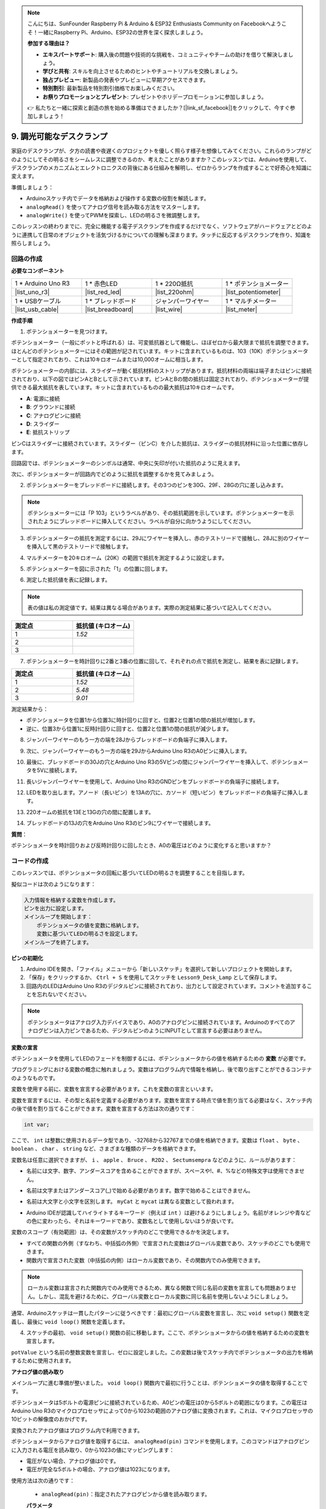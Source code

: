 .. note::

    こんにちは、SunFounder Raspberry Pi & Arduino & ESP32 Enthusiasts Community on Facebookへようこそ！一緒にRaspberry Pi、Arduino、ESP32の世界を深く探求しましょう。

    **参加する理由は？**

    - **エキスパートサポート**: 購入後の問題や技術的な挑戦を、コミュニティやチームの助けを借りて解決しましょう。
    - **学びと共有**: スキルを向上させるためのヒントやチュートリアルを交換しましょう。
    - **独占プレビュー**: 新製品の発表やプレビューに早期アクセスできます。
    - **特別割引**: 最新製品を特別割引価格でお楽しみください。
    - **お祭りプロモーションとプレゼント**: プレゼントやホリデープロモーションに参加しましょう。

    👉 私たちと一緒に探索と創造の旅を始める準備はできましたか？[|link_sf_facebook|]をクリックして、今すぐ参加しましょう！

9. 調光可能なデスクランプ
=============================================

家庭のデスクランプが、夕方の読書や夜遅くのプロジェクトを優しく照らす様子を想像してみてください。これらのランプがどのようにしてその明るさをシームレスに調整できるのか、考えたことがありますか？このレッスンでは、Arduinoを使用して、デスクランプのメカニズムとエレクトロニクスの背後にある仕組みを解明し、ゼロからランプを作成することで好奇心を知識に変えます。

.. .. image:: img/9_desk_lamp_pot.jpg
..     :width: 500
..     :align: center
    
.. raw:: html

    <video muted controls style = "max-width:90%">
        <source src="_static/video/9_dimmble_led.mp4" type="video/mp4">
        Your browser does not support the video tag.
    </video>

準備しましょう：

* Arduinoスケッチ内でデータを格納および操作する変数の役割を解読します。
* ``analogRead()`` を使ってアナログ信号を読み取る方法をマスターします。
* ``analogWrite()`` を使ってPWMを探索し、LEDの明るさを微調整します。

このレッスンの終わりまでに、完全に機能する電子デスクランプを作成するだけでなく、ソフトウェアがハードウェアとどのように連携して日常のオブジェクトを活気づけるかについての理解も深まります。タッチに反応するデスクランプを作り、知識を照らしましょう。

回路の作成
------------------------------------

**必要なコンポーネント**

.. list-table:: 
   :widths: 25 25 25 25
   :header-rows: 0

   * - 1 * Arduino Uno R3
     - 1 * 赤色LED
     - 1 * 220Ω抵抗
     - 1 * ポテンショメーター
   * - |list_uno_r3| 
     - |list_red_led| 
     - |list_220ohm| 
     - |list_potentiometer| 
   * - 1 * USBケーブル
     - 1 * ブレッドボード
     - ジャンパーワイヤー
     - 1 * マルチメーター
   * - |list_usb_cable| 
     - |list_breadboard| 
     - |list_wire| 
     - |list_meter|

**作成手順**

1. ポテンショメーターを見つけます。

ポテンショメーター（一般にポットと呼ばれる）は、可変抵抗器として機能し、ほぼゼロから最大限まで抵抗を調整できます。ほとんどのポテンショメーターにはその範囲が記されています。キットに含まれているものは、103（10K）ポテンショメーターとして指定されており、これは10キロオームまたは10,000オームに相当します。

.. image:: img/9_dimmer_pot.png
    :width: 200
    :align: center

ポテンショメーターの内部には、スライダーが動く抵抗材料のストリップがあります。抵抗材料の両端は端子またはピンに接続されており、以下の図ではピンAとBとして示されています。ピンAとBの間の抵抗は固定されており、ポテンショメーターが提供できる最大抵抗を表しています。キットに含まれているものの最大抵抗は10キロオームです。

.. image:: img/9_dimmer_pot_2.png
    :width: 400
    :align: center

* **A**: 電源に接続
* **B**: グラウンドに接続
* **C**: アナログピンに接続
* **D**: スライダー
* **E**: 抵抗ストリップ

ピンCはスライダーに接続されています。スライダー（ピンC）を介した抵抗は、スライダーの抵抗材料に沿った位置に依存します。

.. image:: img/9_dimmer_pot_3.png
    :width: 400
    :align: center

回路図では、ポテンショメーターのシンボルは通常、中央に矢印が付いた抵抗のように見えます。

.. image:: img/9_dimmer_pot_4.png
    :width: 200
    :align: center


次に、ポテンショメーターが回路内でどのように抵抗を調整するかを見てみましょう。

2. ポテンショメーターをブレッドボードに接続します。その3つのピンを30G、29F、28Gの穴に差し込みます。

.. note::
    ポテンショメーターには「P 103」というラベルがあり、その抵抗範囲を示しています。ポテンショメーターを示されたようにブレッドボードに挿入してください。ラベルが自分に向かうようにしてください。

.. image:: img/9_dimmer_test_pot.png
    :width: 500
    :align: center


3. ポテンショメーターの抵抗を測定するには、29Jにワイヤーを挿入し、赤のテストリードで接触し、28Jに別のワイヤーを挿入して黒のテストリードで接触します。

.. image:: img/9_dimmer_test_wore.png
    :width: 500
    :align: center

4. マルチメーターを20キロオーム（20K）の範囲で抵抗を測定するように設定します。

.. image:: img/multimeter_20k.png
    :width: 300
    :align: center

5. ポテンショメーターを図に示された「1」の位置に回します。

.. image:: img/9_pot_direction.png
    :width: 300
    :align: center
    
6. 測定した抵抗値を表に記録します。

.. note::
    表の値は私の測定値です。結果は異なる場合があります。実際の測定結果に基づいて記入してください。

.. list-table::
   :widths: 20 20
   :header-rows: 1

   * - 測定点
     - 抵抗値 (キロオーム)
   * - 1
     - *1.52*
   * - 2
     -
   * - 3
     -

7. ポテンショメーターを時計回りに2番と3番の位置に回して、それぞれの点で抵抗を測定し、結果を表に記録します。

.. list-table::
   :widths: 20 20
   :header-rows: 1

   * - 測定点
     - 抵抗値 (キロオーム)
   * - 1
     - *1.52*
   * - 2
     - *5.48*
   * - 3
     - *9.01*

測定結果から：

* ポテンショメータを位置1から位置3に時計回りに回すと、位置2と位置1の間の抵抗が増加します。
* 逆に、位置3から位置1に反時計回りに回すと、位置2と位置1の間の抵抗が減少します。

8. ジャンパーワイヤーのもう一方の端を28Jからブレッドボードの負端子に挿入します。



.. image:: img/9_dimmer_led1_pot_gnd.png
    :width: 500
    :align: center

9. 次に、ジャンパーワイヤーのもう一方の端を29JからArduino Uno R3のA0ピンに挿入します。

.. image:: img/9_dimmer_led1_pot_a0.png
    :width: 500
    :align: center

10. 最後に、ブレッドボードの30Jの穴とArduino Uno R3の5Vピンの間にジャンパーワイヤーを挿入して、ポテンショメータを5Vに接続します。

.. image:: img/9_dimmer_led1_pot_5v.png
    :width: 500
    :align: center

11. 長いジャンパーワイヤーを使用して、Arduino Uno R3のGNDピンをブレッドボードの負端子に接続します。

.. image:: img/9_dimmer_led1_gnd.png
    :width: 500
    :align: center

12. LEDを取り出します。アノード（長いピン）を13Aの穴に、カソード（短いピン）をブレッドボードの負端子に挿入します。

.. image:: img/9_dimmer_led1_led.png
    :width: 500
    :align: center

13. 220オームの抵抗を13Eと13Gの穴の間に配置します。

.. image:: img/9_dimmer_led1_resistor.png
    :width: 500
    :align: center

14. ブレッドボードの13Jの穴をArduino Uno R3のピン9にワイヤーで接続します。

.. image:: img/9_dimmer_led1_pin9.png
    :width: 500
    :align: center

**質問**：

ポテンショメータを時計回りおよび反時計回りに回したとき、A0の電圧はどのように変化すると思いますか？


コードの作成
-------------------------------------

このレッスンでは、ポテンショメータの回転に基づいてLEDの明るさを調整することを目指します。

擬似コードは次のようになります：

.. code-block::

    入力情報を格納する変数を作成します。
    ピンを出力に設定します。
    メインループを開始します：
        ポテンショメータの値を変数に格納します。
        変数に基づいてLEDの明るさを設定します。
    メインループを終了します。

**ピンの初期化**

1. Arduino IDEを開き、「ファイル」メニューから「新しいスケッチ」を選択して新しいプロジェクトを開始します。
2. 「保存」をクリックするか、 ``Ctrl + S`` を使用してスケッチを ``Lesson9_Desk_Lamp`` として保存します。

3. 回路内のLEDはArduino Uno R3のデジタルピンに接続されており、出力として設定されています。コメントを追加することを忘れないでください。

.. note::

    ポテンショメータはアナログ入力デバイスであり、A0のアナログピンに接続されています。Arduinoのすべてのアナログピンは入力ピンであるため、デジタルピンのようにINPUTとして宣言する必要はありません。
    
.. code-block:: Arduino
    :emphasize-lines: 3

    void setup() {
        // ここに初期設定コードを記述します。プログラムが開始すると1回だけ実行されます:
        pinMode(9, OUTPUT);  // ピン9を出力に設定
    }

    void loop() {
        // ここにメインコードを記述します。繰り返し実行されます:
    }

**変数の宣言**

ポテンショメータを使用してLEDのフェードを制御するには、ポテンショメータからの値を格納するための **変数** が必要です。

プログラミングにおける変数の概念に触れましょう。変数はプログラム内で情報を格納し、後で取り出すことができるコンテナのようなものです。

.. image:: img/9_variable_define.png
    :width: 400
    :align: center

変数を使用する前に、変数を宣言する必要があります。これを変数の宣言といいます。

変数を宣言するには、その型と名前を定義する必要があります。変数を宣言する時点で値を割り当てる必要はなく、スケッチ内の後で値を割り当てることができます。変数を宣言する方法は次の通りです：

.. code-block:: Arduino

    int var;

ここで、 ``int`` は整数に使用されるデータ型であり、-32768から32767までの値を格納できます。変数は ``float`` 、 ``byte`` 、 ``boolean`` 、 ``char`` 、 ``string`` など、さまざまな種類のデータを格納できます。

変数名は任意に選択できますが、 ``i`` 、 ``apple`` 、 ``Bruce`` 、 ``R2D2`` 、 ``Sectumsempra`` などのように、ルールがあります：

* 名前には文字、数字、アンダースコアを含めることができますが、スペースや!、#、%などの特殊文字は使用できません。

  .. image:: img/9_variable_name1.png
    :width: 400
    :align: center

* 名前は文字またはアンダースコア(_)で始める必要があります。数字で始めることはできません。

  .. image:: img/9_variable_name2.png
    :width: 400
    :align: center

* 名前は大文字と小文字を区別します。 ``myCat`` と ``mycat`` は異なる変数として扱われます。

* Arduino IDEが認識してハイライトするキーワード（例えば ``int`` ）は避けるようにしましょう。名前がオレンジや青などの色に変わったら、それはキーワードであり、変数名として使用しないほうが良いです。

変数のスコープ（有効範囲）は、その変数がスケッチ内のどこで使用できるかを決定します。

* すべての関数の外側（すなわち、中括弧の外側）で宣言された変数はグローバル変数であり、スケッチのどこでも使用できます。
* 関数内で宣言された変数（中括弧の内側）はローカル変数であり、その関数内でのみ使用できます。

.. code-block:: Arduino
    :emphasize-lines: 1,4,9

    int global_variable = 0; // これはグローバル変数です

    void setup() {
        int variable = 0; // これはローカル変数です
    }

    void loop() {
        int variable = 0; // これは別のローカル変数です
    }

.. note::

    ローカル変数は宣言された関数内でのみ使用できるため、異なる関数で同じ名前の変数を宣言しても問題ありません。しかし、混乱を避けるために、グローバル変数とローカル変数に同じ名前を使用しないようにしましょう。

通常、Arduinoスケッチは一貫したパターンに従うべきです：最初にグローバル変数を宣言し、次に ``void setup()`` 関数を定義し、最後に ``void loop()`` 関数を定義します。

4. スケッチの最初、 ``void setup()`` 関数の前に移動します。ここで、ポテンショメータからの値を格納するための変数を宣言します。

.. code-block:: Arduino
    :emphasize-lines: 1

    int potValue = 0;

    void setup() {
        // ここに初期設定コードを記述します。プログラムが開始すると1回だけ実行されます:
        pinMode(9, OUTPUT);  // ピン9を出力に設定
    }

    void loop() {
        // ここにメインコードを記述します。繰り返し実行されます:
    }

``potValue`` という名前の整数変数を宣言し、ゼロに設定しました。この変数は後でスケッチ内でポテンショメータの出力を格納するために使用されます。

**アナログ値の読み取り**

メインループに進む準備が整いました。 ``void loop()`` 関数内で最初に行うことは、ポテンショメータの値を取得することです。

ポテンショメータは5ボルトの電源ピンに接続されているため、A0ピンの電圧は0から5ボルトの範囲になります。この電圧はArduino Uno R3のマイクロプロセッサによって0から1023の範囲のアナログ値に変換されます。これは、マイクロプロセッサの10ビットの解像度のおかげです。

変換されたアナログ値はプログラム内で利用できます。

ポテンショメータからアナログ値を取得するには、 ``analogRead(pin)`` コマンドを使用します。このコマンドはアナログピンに入力される電圧を読み取り、0から1023の値にマッピングします：

- 電圧がない場合、アナログ値は0です。
- 電圧が完全な5ボルトの場合、アナログ値は1023になります。

使用方法は次の通りです：

    * ``analogRead(pin)``：指定されたアナログピンから値を読み取ります。

    **パラメータ**
        - ``pin``：読み取り対象のアナログ入力ピンの名前。

    **戻り値**
        ピンのアナログ読み取り値。これはアナログからデジタルへの変換器の解像度に制限されます（10ビットの場合は0-1023、12ビットの場合は0-4095）。データ型：int。

5. スケッチの上部で宣言した ``potValue`` 変数にポテンショメータからのアナログ値を格納するために、以下のコマンドを ``void loop()`` 関数内に配置します：

.. code-block:: Arduino
    :emphasize-lines: 10

    int potValue = 0;

    void setup() {
        // put your setup code here, to run once:
        pinMode(9, OUTPUT);  // Set pin 9 as output
    }

    void loop() {
        // put your main code here, to run repeatedly:
        potValue = analogRead(A0);        // Read value from potentiometer
    }

コードを保存して、エラーがないか確認してください。

**アナログ値の書き込み**

Arduino Uno R3のデジタルピンはONまたはOFFの状態しか持たないため、真のアナログ値を出力することはできません。LEDの明るさを制御するようなアプリケーションでアナログ動作をシミュレートするために、パルス幅変調（PWM）という技術を使用します。PWMピンは、ボード上にチルダ（~）でマークされており、信号のデューティサイクルを調整することで出力の見かけの明るさを変えることができます。

.. image:: img/9_dimmer_pwm_pin.png
    :width: 500
    :align: center

LEDの明るさを制御するには、 ``analogWrite(pin, value)`` コマンドを使用します。これにより、ピンに送信されるPWM信号のデューティサイクルを変更してLEDの明るさを調整します。

    * ``analogWrite(pin, value)``：ピンにアナログ値（PWM波）を書き込みます。これにより、LEDの明るさを変えることができたり、モーターの速度を調整することができます。

    **パラメータ**
        - ``pin``：書き込み対象のArduinoピン。データ型：int。
        - ``value``：デューティサイクル：0（常にOFF）から255（常にON）の間。データ型：int。

    **戻り値**
        なし

デューティサイクルを蛇口の開閉パターンのように考えてみてください。バケツに流れ込む水の流量がLEDの明るさを制御します。以下に簡単な説明を示します：

* ``analogWrite(255)`` は蛇口が常に全開で、バケツが満杯でLEDが最も明るい状態です。
* ``analogWrite(191)`` は蛇口が75%開いており、バケツが少し少ない状態でLEDが暗くなります。
* ``analogWrite(0)`` は蛇口が完全に閉じており、バケツが空でLEDが消えています。

.. image:: img/9_pwm_signal.png
    :width: 400
    :align: center

6. ``void loop()``関数内に ``analogWrite()`` コマンドを追加し、各行にコメントを付けます：

.. note::

    * ポテンショメータの入力範囲は0から1023ですが、LEDへの出力範囲は0から255です。このギャップを埋めるために、ポテンショメータの値を4で割ってスケールダウンします：

    * 割り算の結果が整数でない場合でも、整数部分のみが格納されます。変数は整数（int）として宣言されているためです。

.. code-block:: Arduino
    :emphasize-lines: 11

    int potValue = 0;

    void setup() {
        // put your setup code here, to run once:
        pinMode(9, OUTPUT);  // Set pin 9 as output
    }

    void loop() {
        // put your main code here, to run repeatedly:
        potValue = analogRead(A0);        // Read value from potentiometer
        analogWrite(9, potValue / 4);       // Apply brightness to LED on pin 9
    }

7. コードをArduino Uno R3にアップロードすると、ポテンショメータを回すことでLEDの明るさが変わります。設定に従い、ポテンショメータを時計回りに回すと明るさが増し、反時計回りに回すと明るさが減ります。

.. note::

    デバッグにはコードと回路の両方を確認する必要があります。コードが正しくコンパイルされたり、正しいと思われる場合でも、LEDが期待通りに変わらない場合は、回路内の問題である可能性があります。ブレッドボード上のすべての接続とコンポーネントを確認してください。

8. 最後に、コードを保存し、作業スペースを整理しましょう。

**質問**

LEDを別のピン（例えばピン8）に接続し、ポテンショメータを回した場合、LEDの明るさは変わりますか？その理由は何ですか？

**まとめ**

このレッスンでは、Arduinoプロジェクトでアナログ信号を扱う方法について学びました。ポテンショメータからのアナログ値を読み取り、それらの値をArduinoスケッチ内で処理し、パルス幅変調（PWM）を使用してLEDの明るさを制御する方法を学びました。また、スケッチ内でデータを格納し操作するための変数の使用についても学びました。これらの要素を統合することで、電子部品の動的な制御を実演し、単純なデジタル出力とアナログ入力読み取りを通じたハードウェア制御の橋渡しをしました。


